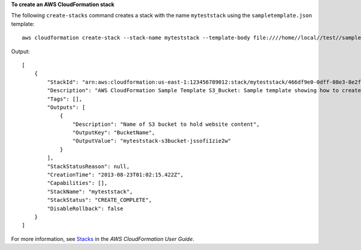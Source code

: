 **To create an AWS CloudFormation stack**

The following ``create-stacks`` command creates a stack with the name ``myteststack`` using the ``sampletemplate.json`` template::

  aws cloudformation create-stack --stack-name myteststack --template-body file:////home//local//test//sampletemplate.json

Output::

  [
      {
          "StackId": "arn:aws:cloudformation:us-east-1:123456789012:stack/myteststack/466df9e0-0dff-08e3-8e2f-5088487c4896",
          "Description": "AWS CloudFormation Sample Template S3_Bucket: Sample template showing how to create a publicly accessible S3 bucket. **WARNING** This template creates an S3 bucket. You will be billed for the AWS resources used if you create a stack from this template.",
          "Tags": [],
          "Outputs": [
              {
                  "Description": "Name of S3 bucket to hold website content",
                  "OutputKey": "BucketName",
                  "OutputValue": "myteststack-s3bucket-jssofi1zie2w"
              }
          ],
          "StackStatusReason": null,
          "CreationTime": "2013-08-23T01:02:15.422Z",
          "Capabilities": [],
          "StackName": "myteststack",
          "StackStatus": "CREATE_COMPLETE",
          "DisableRollback": false
      }
  ]

For more information, see `Stacks`_ in the *AWS CloudFormation User Guide*.

.. _`Stacks`: http://docs.aws.amazon.com/AWSCloudFormation/latest/UserGuide/concept-stack.html
